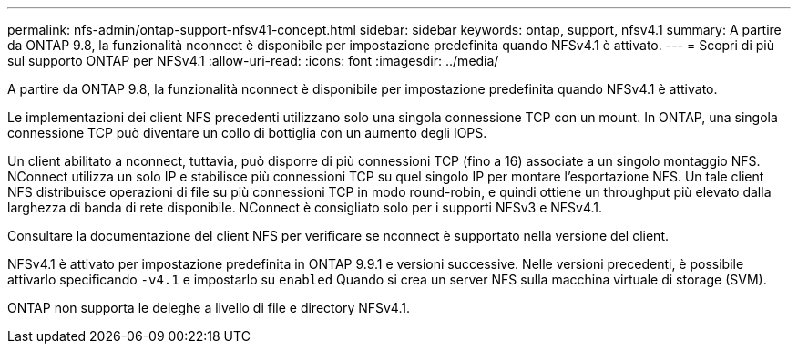 ---
permalink: nfs-admin/ontap-support-nfsv41-concept.html 
sidebar: sidebar 
keywords: ontap, support, nfsv4.1 
summary: A partire da ONTAP 9.8, la funzionalità nconnect è disponibile per impostazione predefinita quando NFSv4.1 è attivato. 
---
= Scopri di più sul supporto ONTAP per NFSv4.1
:allow-uri-read: 
:icons: font
:imagesdir: ../media/


[role="lead"]
A partire da ONTAP 9.8, la funzionalità nconnect è disponibile per impostazione predefinita quando NFSv4.1 è attivato.

Le implementazioni dei client NFS precedenti utilizzano solo una singola connessione TCP con un mount. In ONTAP, una singola connessione TCP può diventare un collo di bottiglia con un aumento degli IOPS.

Un client abilitato a nconnect, tuttavia, può disporre di più connessioni TCP (fino a 16) associate a un singolo montaggio NFS. NConnect utilizza un solo IP e stabilisce più connessioni TCP su quel singolo IP per montare l'esportazione NFS. Un tale client NFS distribuisce operazioni di file su più connessioni TCP in modo round-robin, e quindi ottiene un throughput più elevato dalla larghezza di banda di rete disponibile. NConnect è consigliato solo per i supporti NFSv3 e NFSv4.1.

Consultare la documentazione del client NFS per verificare se nconnect è supportato nella versione del client.

NFSv4.1 è attivato per impostazione predefinita in ONTAP 9.9.1 e versioni successive. Nelle versioni precedenti, è possibile attivarlo specificando `-v4.1` e impostarlo su `enabled` Quando si crea un server NFS sulla macchina virtuale di storage (SVM).

ONTAP non supporta le deleghe a livello di file e directory NFSv4.1.
